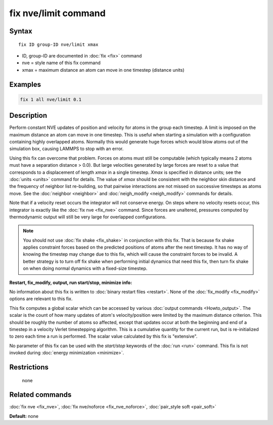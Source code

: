 .. index:: fix nve/limit

fix nve/limit command
=====================

Syntax
""""""

.. parsed-literal::

   fix ID group-ID nve/limit xmax

* ID, group-ID are documented in :doc:`fix <fix>` command
* nve = style name of this fix command
* xmax = maximum distance an atom can move in one timestep (distance units)

Examples
""""""""

.. code-block:: LAMMPS

   fix 1 all nve/limit 0.1

Description
"""""""""""

Perform constant NVE updates of position and velocity for atoms in the
group each timestep.  A limit is imposed on the maximum distance an
atom can move in one timestep.  This is useful when starting a
simulation with a configuration containing highly overlapped atoms.
Normally this would generate huge forces which would blow atoms out of
the simulation box, causing LAMMPS to stop with an error.

Using this fix can overcome that problem.  Forces on atoms must still
be computable (which typically means 2 atoms must have a separation
distance > 0.0).  But large velocities generated by large forces are
reset to a value that corresponds to a displacement of length *xmax*
in a single timestep.  *Xmax* is specified in distance units; see the
:doc:`units <units>` command for details.  The value of *xmax* should be
consistent with the neighbor skin distance and the frequency of
neighbor list re-building, so that pairwise interactions are not
missed on successive timesteps as atoms move.  See the
:doc:`neighbor <neighbor>` and :doc:`neigh_modify <neigh_modify>` commands
for details.

Note that if a velocity reset occurs the integrator will not conserve
energy.  On steps where no velocity resets occur, this integrator is
exactly like the :doc:`fix nve <fix_nve>` command.  Since forces are
unaltered, pressures computed by thermodynamic output will still be
very large for overlapped configurations.

.. note::

   You should not use :doc:`fix shake <fix_shake>` in conjunction
   with this fix.  That is because fix shake applies constraint forces
   based on the predicted positions of atoms after the next timestep.
   It has no way of knowing the timestep may change due to this fix,
   which will cause the constraint forces to be invalid.  A better
   strategy is to turn off fix shake when performing initial dynamics
   that need this fix, then turn fix shake on when doing normal dynamics
   with a fixed-size timestep.

**Restart, fix_modify, output, run start/stop, minimize info:**

No information about this fix is written to :doc:`binary restart files <restart>`.  None of the :doc:`fix_modify <fix_modify>` options
are relevant to this fix.

This fix computes a global scalar which can be accessed by various
:doc:`output commands <Howto_output>`.  The scalar is the count of how
many updates of atom's velocity/position were limited by the maximum
distance criterion.  This should be roughly the number of atoms so
affected, except that updates occur at both the beginning and end of a
timestep in a velocity Verlet timestepping algorithm.  This is a
cumulative quantity for the current run, but is re-initialized to zero
each time a run is performed.  The scalar value calculated by this fix
is "extensive".

No parameter of this fix can be used with the *start/stop* keywords of
the :doc:`run <run>` command.  This fix is not invoked during :doc:`energy minimization <minimize>`.

Restrictions
""""""""""""
 none

Related commands
""""""""""""""""

:doc:`fix nve <fix_nve>`, :doc:`fix nve/noforce <fix_nve_noforce>`,
:doc:`pair_style soft <pair_soft>`

**Default:** none
